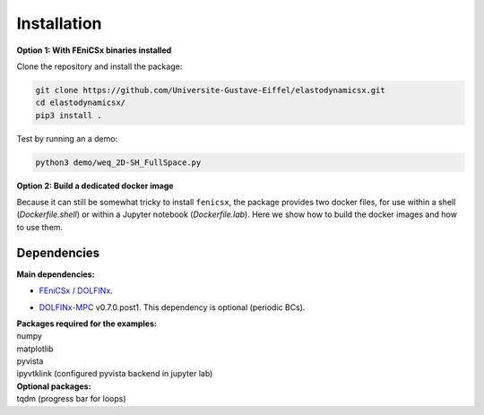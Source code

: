 Installation
============
**Option 1: With FEniCSx binaries installed**

Clone the repository and install the package:

.. code-block:: bash

    git clone https://github.com/Universite-Gustave-Eiffel/elastodynamicsx.git
    cd elastodynamicsx/
    pip3 install .

Test by running an a demo:

.. code-block:: bash

    python3 demo/weq_2D-SH_FullSpace.py

**Option 2: Build a dedicated docker image**

Because it can still be somewhat tricky to install ``fenicsx``, the package provides two docker files, for use within a shell (*Dockerfile.shell*) or within a Jupyter notebook (*Dockerfile.lab*). Here we show how to build the docker images and how to use them.

.. tabs::

    .. tab:: Use within a Jupyter notebook

        Clone the repository and build a docker image called 'elastolab:latest':

        .. code-block:: bash

            git clone https://github.com/Universite-Gustave-Eiffel/elastodynamicsx.git
            cd elastodynamicsx/
            docker build -t elastolab:latest -f Dockerfile.lab .

        Run the image and shares the folder from which the command is executed:

        .. code-block:: bash

            docker run --rm -v $(pwd):/root/shared -p 8888:8888 elastolab:latest

            # Open the URL printed on screen beginning with http://127.0.0.1:8888/?token...
            # The examples are in /root/demo; the shared folder is in /root/shared

        The backend that has been configured by default is the ``ipyvtklink`` one. It has the advantage of being almost fully compatible with the examples. However, as the rendering is performed on the server, the display suffers great lag. Other options are `described here <https://docs.pyvista.org/user-guide/jupyter/index.html>`_. For instance, when live-plotting a ``TimeStepper.solve()`` call, only the first and last images will be seen.



    .. tab:: Use within a shell

        For the shell case the container is given the right to display graphics. The solution adopted to avoid MIT-SHM errors due to sharing host display :0 is to disable IPC namespacing with --ipc=host. It is `given here <https://github.com/jessfraz/dockerfiles/issues/359>`_, although described as not totally satisfactory because of isolation loss. Other more advanced solutions are also given in there.

        Clone the repository and build a docker image called 'elastodynamicsx:latest':

        .. code-block:: bash

            git clone https://github.com/Universite-Gustave-Eiffel/elastodynamicsx.git
            cd elastodynamicsx/
            docker build -t elastodynamicsx:latest -f Dockerfile.shell .

        Run the image and shares the folder from which the command is executed:

        .. code-block:: bash

            # Grant access to root to the graphical backend (the username inside the container will be 'root')
            # Without this access matplotlib and pyvista won't display
            xhost + si:localuser:root

            # Create a container that will self destroy on close
            docker run -it --rm --ipc=host --net=host --env="DISPLAY" -v $(pwd):/root/shared --volume="$HOME/.Xauthority:/root/.Xauthority:rw" elastodynamicsx:latest bash

            ###
            # At this point we are inside the container
            #
            # The examples are in /root/demo; the shared folder is in /root/shared
            ###

            # Test
            python3 demo/weq_2D-SH_FullSpace.py



Dependencies
------------

**Main dependencies:**

* `FEniCSx / DOLFINx <https://github.com/FEniCS/dolfinx#installation>`_.

.. jupyter-execute::
    :hide-code:

    import dolfinx
    print(f"DOLFINx version: {dolfinx.__version__}")

* `DOLFINx-MPC <https://github.com/jorgensd/dolfinx_mpc>`_ v0.7.0.post1. This dependency is optional (periodic BCs).

| **Packages required for the examples:**
| numpy
| matplotlib
| pyvista
| ipyvtklink (configured pyvista backend in jupyter lab)

| **Optional packages:**
| tqdm (progress bar for loops)

